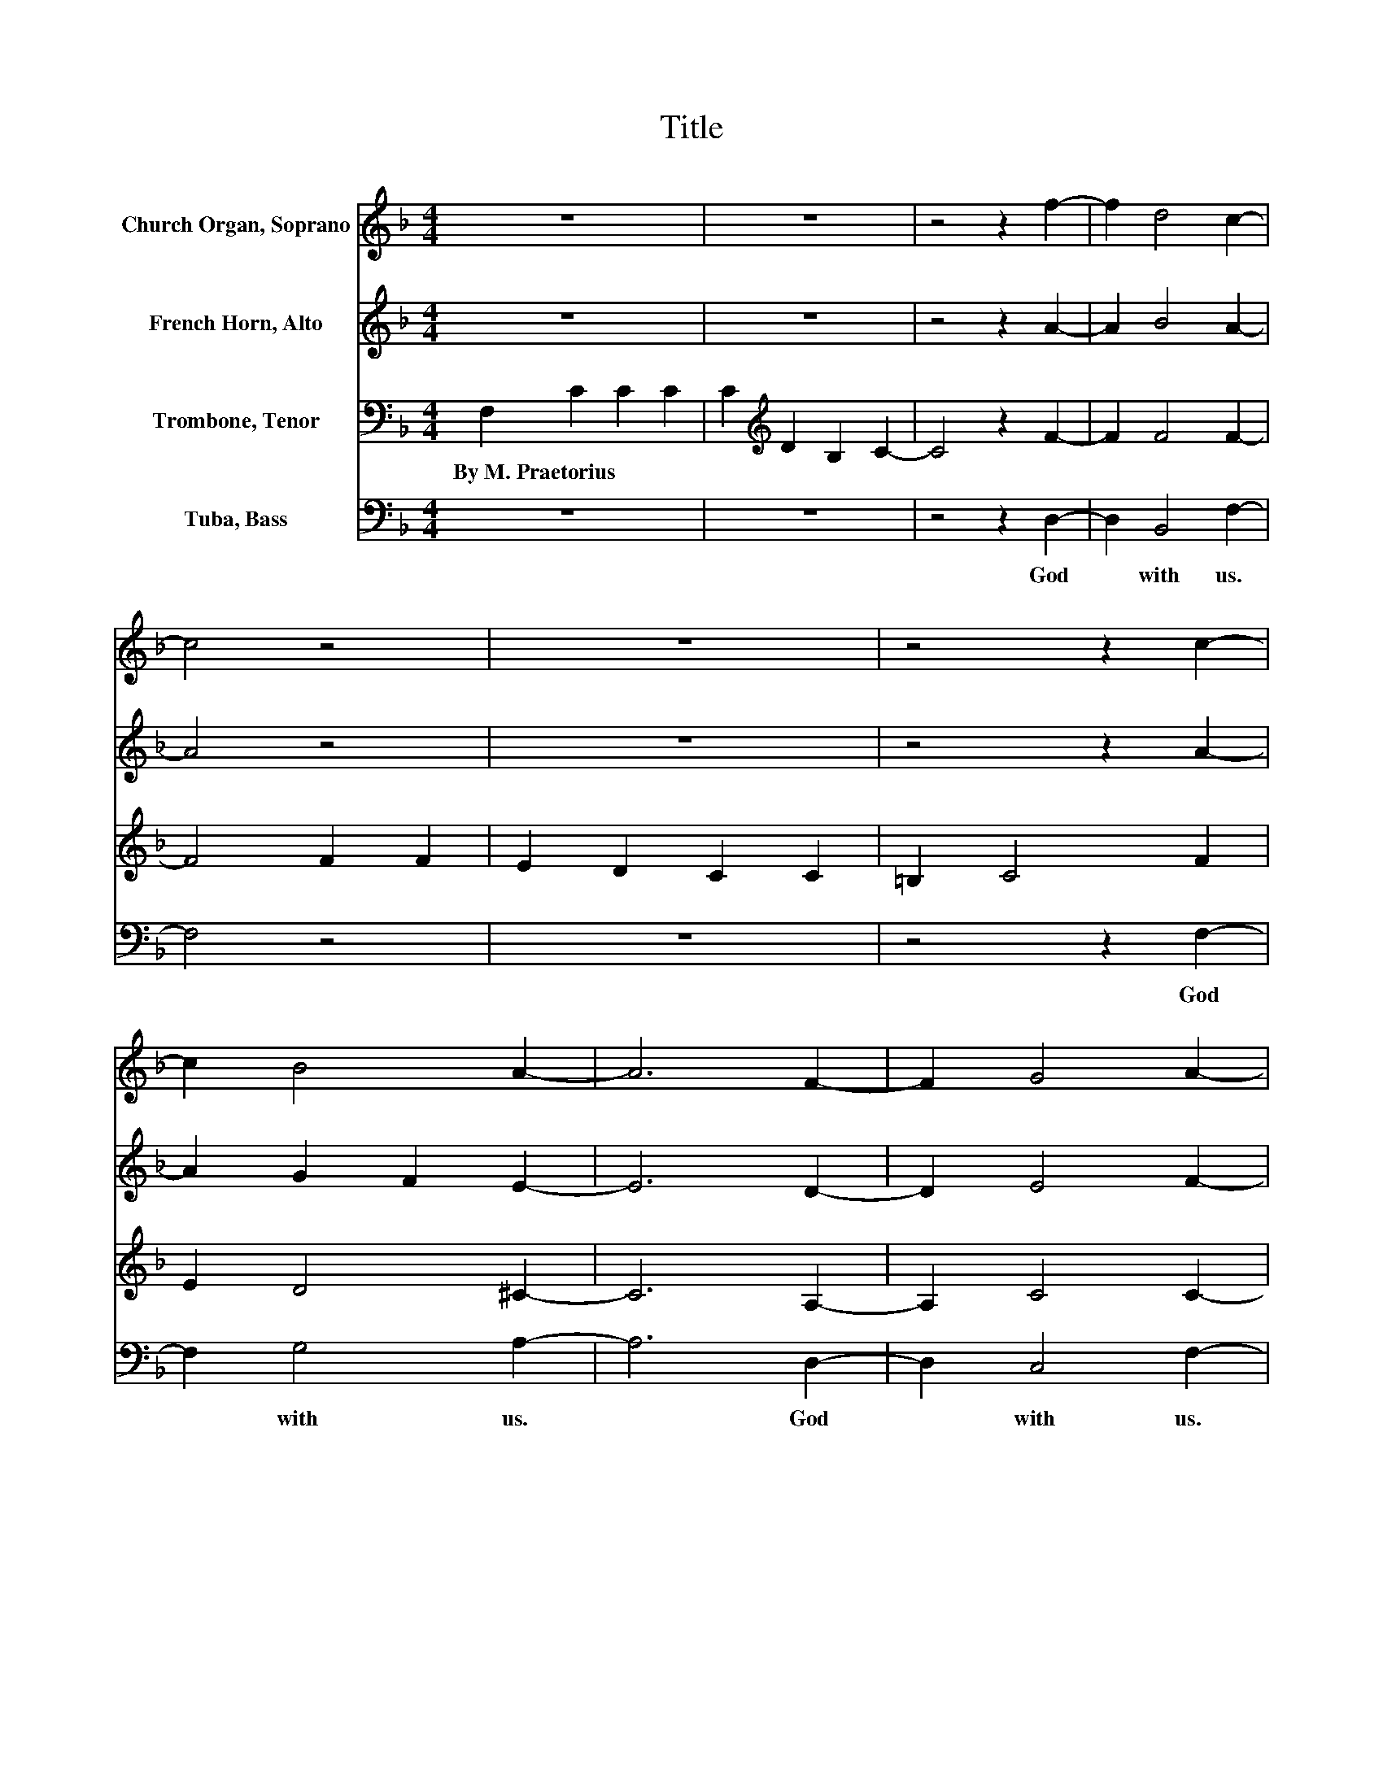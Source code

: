 X:1
T:Title
%%score 1 2 3 4
L:1/8
M:4/4
K:F
V:1 treble nm="Church Organ, Soprano"
V:2 treble nm="French Horn, Alto"
V:3 bass nm="Trombone, Tenor"
V:4 bass nm="Tuba, Bass"
V:1
 z8 | z8 | z4 z2 f2- | f2 d4 c2- | c4 z4 | z8 | z4 z2 c2- | c2 B4 A2- | A6 F2- | F2 G4 A2- | %10
 A4 B2 c2- | c2 A4 B2- | B2 G4 F2- | F6 z2 |] %14
V:2
 z8 | z8 | z4 z2 A2- | A2 B4 A2- | A4 z4 | z8 | z4 z2 A2- | A2 G2 F2 E2- | E6 D2- | D2 E4 F2- | %10
 F4 F2 F2- | F2 F4 F2- | F4 E2 C2- | C6 z2 |] %14
V:3
 F,2 C2 C2 C2 | C2[K:treble] D2 B,2 C2- | C4 z2 F2- | F2 F4 F2- | F4 F2 F2 | E2 D2 C2 C2 | %6
w: By~M.~Praetorius * * *||||||
 =B,2 C4 F2 | E2 D4 ^C2- | C6 A,2- | A,2 C4 C2- | C4 D2 C2- | C2 D4 D2 | C6 A,2- | A,6 z2 |] %14
w: ||||||||
V:4
 z8 | z8 | z4 z2 D,2- | D,2 B,,4 F,2- | F,4 z4 | z8 | z4 z2 F,2- | F,2 G,4 A,2- | A,6 D,2- | %9
w: ||God~|* with~ us.~|||God~|* with~ us.~|* God~|
 D,2 C,4 F,2- | F,4 B,,2 A,,2- | A,,2 D,4 G,,2 | C,6 F,2- | F,6 z2 |] %14
w: * with~ us.~|* Who~ dare~|* the~ truth~|de ny.~||

